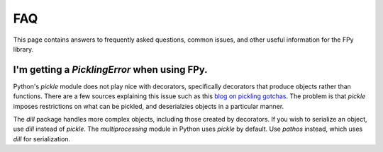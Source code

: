 FAQ
====

This page contains answers to frequently asked questions,
common issues, and other useful information for the FPy library.

I'm getting a `PicklingError` when using FPy.
-----------------------------------------------

Python's `pickle` module does not play nice with decorators,
specifically decorators that produce objects rather than functions.
There are a few sources explaining this issue such as this
`blog on pickling gotchas <https://gael-varoquaux.info/programming/decoration-in-python-done-right-decorating-and-pickling.html>`_.
The problem is that `pickle` imposes restrictions on what can be pickled,
and deserialzies objects in a particular manner.

The `dill` package handles more complex objects, including those created by decorators.
If you wish to serialize an object, use `dill` instead of `pickle`.
The `multiprocessing` module in Python uses `pickle` by default.
Use `pathos` instead, which uses `dill` for serialization.
